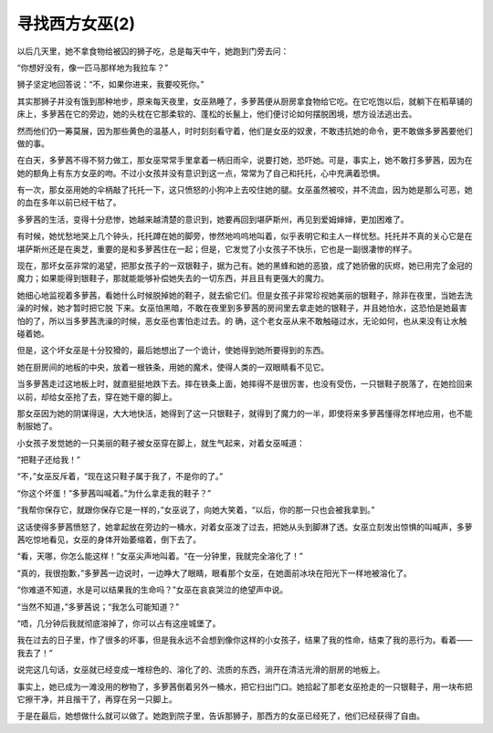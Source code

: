 寻找西方女巫(2)
==================

以后几天里，她不拿食物给被囚的狮子吃，总是每天中午，她跑到门旁去问：

“你想好没有，像一匹马那样地为我拉车？”

狮子坚定地回答说：“不，如果你进来，我要咬死你。”

其实那狮子并没有饿到那种地步，原来每天夜里，女巫熟睡了，多萝茜便从厨房拿食物给它吃。在它吃饱以后，就躺下在稻草铺的床上，多萝茜在它的旁边，她的头枕在它那柔软的、蓬松的长鬣上，他们便讨论如何摆脱困境，想方设法逃出去。

然而他们仍一筹莫展，因为那些黄色的温基人，时时刻刻看守着，他们是女巫的奴隶，不敢违抗她的命令，更不敢做多萝茜要他们做的事。

在白天，多萝茜不得不努力做工，那女巫常常手里拿着一柄旧雨伞，说要打她，恐吓她。可是，事实上，她不敢打多萝茜，因为在她的额角上有东方女巫的吻。不过小女孩并没有意识到这一点，常常为了自己和托托，心中充满着恐惧。

有一次，那女巫用她的伞柄敲了托托一下，这只愤怒的小狗冲上去咬住她的腿。女巫虽然被咬，并不流血，因为她是那么可恶，她的血在多年以前已经干枯了。

多萝茜的生活，变得十分悲惨，她越来越清楚的意识到，她要再回到堪萨斯州，再见到爱姆婶婶，更加困难了。

有时候，她忧愁地哭上几个钟头，托托蹲在她的脚旁，惨然地呜呜地叫着，似乎表明它和主人一样忧愁。托托并不真的关心它是在堪萨斯州还是在奥芝，重要的是和多萝茜住在一起；但是，它发觉了小女孩子不快乐，它也是一副很凄惨的样子。

现在，那坏女巫非常的渴望，把那女孩子的一双银鞋子，据为己有。她的黑蜂和她的恶狼，成了她骄傲的灰烬，她已用完了金冠的魔力；如果能得到银鞋子，那就能能够补偿她失去的一切东西，并且且有更强大的魔力。

她细心地监视着多萝茜，看她什么时候脱掉她的鞋子，就去偷它们。但是女孩子非常珍视她美丽的银鞋子，除非在夜里，当她去洗澡的时候，她才暂时把它脱 下来。女巫怕黑暗，不敢在夜里到多萝茜的房间里去拿走她的银鞋子，并且她怕水，这恐怕是她最害怕的了，所以当多萝茜洗澡的时候，恶女巫也害怕走过去。的 确，这个老女巫从来不敢触碰过水，无论如何，也从来没有让水触碰着她。

但是，这个坏女巫是十分狡猾的，最后她想出了一个诡计，使她得到她所要得到的东西。

她在厨房间的地板的中央，放着一根铁条，用她的魔术，使得人类的一双眼睛看不见它。

当多萝茜走过这地板上时，就直挺挺地跌下去。摔在铁条上面，她摔得不是很厉害，也没有受伤，一只银鞋子脱落了，在她捡回来以前，却给女巫抢了去，穿在她干瘪的脚上。

那女巫因为她的阴谋得逞，大大地快活，她得到了这一只银鞋子，就得到了魔力的一半，即使将来多萝茜懂得怎样地应用，也不能制服她了。

小女孩子发觉她的一只美丽的鞋子被女巫穿在脚上，就生气起来，对着女巫喊道：

“把鞋子还给我！”

“不，”女巫反斥着，“现在这只鞋子属于我了，不是你的了。”

“你这个坏蛋！”多萝茜叫喊着。”为什么拿走我的鞋子？”

“我帮你保存它，就跟你保存它是一样的，”女巫说了，向她大笑着，“以后，你的那一只也会被我拿到。”

这话使得多萝茜愤怒了，她拿起放在旁边的一桶水，对着女巫泼了过去，把她从头到脚淋了透。女巫立刻发出惊惧的叫喊声，多萝茜吃惊地看见，女巫的身体开始萎缩着，倒下去了。

“看，天哪，你怎么能这样！”女巫尖声地叫着。“在一分钟里，我就完全溶化了！”

“真的，我很抱歉，”多萝茜一边说时，一边睁大了眼睛，眼看那个女巫，在她面前冰块在阳光下一样地被溶化了。

“你难道不知道，水是可以结果我的生命吗？”女巫在哀哀哭泣的绝望声中说。

“当然不知道，”多萝茜说；“我怎么可能知道？”

“唔，几分钟后我就彻底溶掉了，你可以占有这座城堡了。

我在过去的日子里，作了很多的坏事，但是我永远不会想到像你这样的小女孩子，结果了我的性命，结束了我的恶行为。看着——我去了！”

说完这几句话，女巫就已经变成一堆棕色的、溶化了的、流质的东西，淌开在清洁光滑的厨房的地板上。

事实上，她已成为一滩没用的秽物了，多萝茜倒着另外一桶水，把它扫出门口。她拾起了那老女巫抢走的一只银鞋子，用一块布把它擦干净，并且揩干了，再穿在另一只脚上。

于是在最后，她想做什么就可以做了。她跑到院子里，告诉那狮子，那西方的女巫已经死了，他们已经获得了自由。
